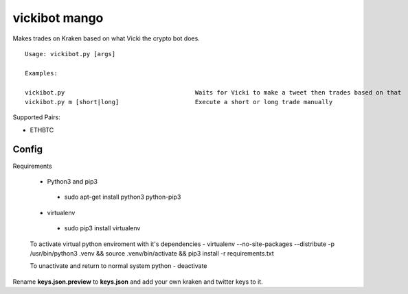 =============================================
vickibot mango
=============================================

Makes trades on Kraken based on what Vicki the crypto bot does.

::

  Usage: vickibot.py [args]
  
  Examples:
  
  vickibot.py                                    Waits for Vicki to make a tweet then trades based on that
  vickibot.py m [short|long]                     Execute a short or long trade manually


Supported Pairs:

- ETHBTC


Config
************

Requirements

 - Python3 and pip3
  - sudo apt-get install python3 python-pip3
 - virtualenv
  - sudo pip3 install virtualenv


 To activate virtual python enviroment with it's dependencies
 - virtualenv --no-site-packages --distribute -p /usr/bin/python3 .venv && source .venv/bin/activate && pip3 install -r requirements.txt


 To unactivate and return to normal system python
 - deactivate


Rename **keys.json.preview** to **keys.json** and add your own kraken and twitter keys to it.
